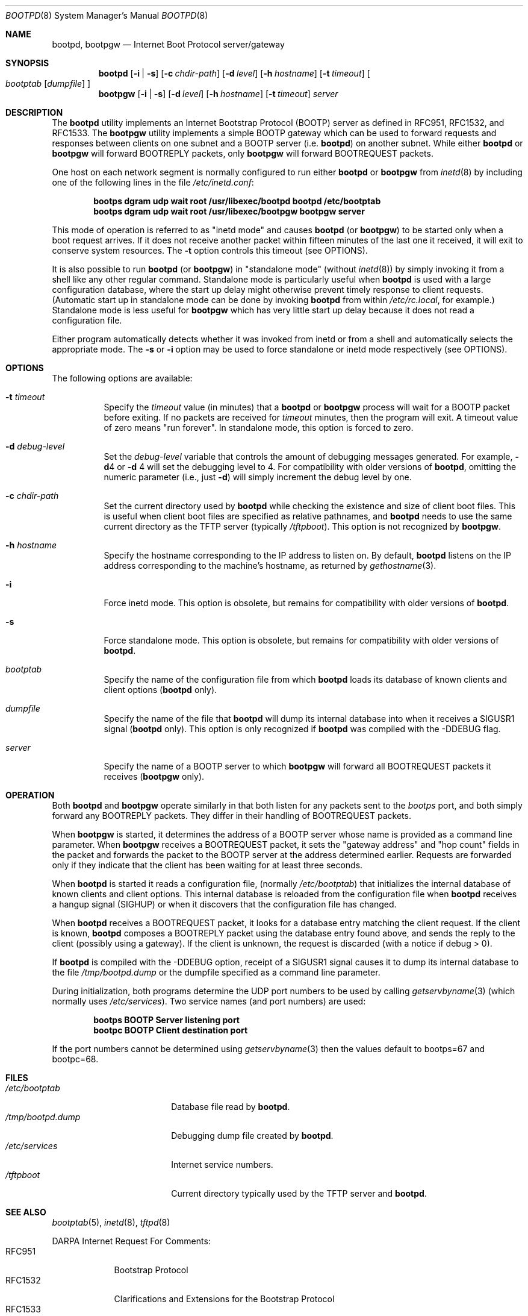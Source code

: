 .\" Copyright (c) 1988, 1989, 1991 Carnegie Mellon University
.\"
.\" $FreeBSD: release/10.4.0/libexec/bootpd/bootpd.8 233466 2012-03-25 16:00:56Z joel $
.\"
.Dd February 10, 2004
.Dt BOOTPD 8
.Os
.Sh NAME
.Nm bootpd , bootpgw
.Nd Internet Boot Protocol server/gateway
.Sh SYNOPSIS
.Nm
.Op Fl i | s
.Op Fl c Ar chdir-path
.Op Fl d Ar level
.Op Fl h Ar hostname
.Op Fl t Ar timeout
.Oo
.Ar bootptab
.Op Ar dumpfile
.Oc
.Nm bootpgw
.Op Fl i | s
.Op Fl d Ar level
.Op Fl h Ar hostname
.Op Fl t Ar timeout
.Ar server
.Sh DESCRIPTION
The
.Nm
utility
implements an Internet Bootstrap Protocol (BOOTP) server as defined in
RFC951, RFC1532, and RFC1533.
The
.Nm bootpgw
utility implements a simple BOOTP gateway which can be used to forward
requests and responses between clients on one subnet and a
BOOTP server (i.e.\&
.Nm )
on another subnet.
While either
.Nm
or
.Nm bootpgw
will forward BOOTREPLY packets, only
.Nm bootpgw
will forward BOOTREQUEST packets.
.Pp
One host on each network segment is normally configured to run either
.Nm
or
.Nm bootpgw
from
.Xr inetd 8
by including one of the following lines in the file
.Pa /etc/inetd.conf :
.Pp
.Dl bootps dgram udp wait root /usr/libexec/bootpd bootpd /etc/bootptab
.Dl bootps dgram udp wait root /usr/libexec/bootpgw bootpgw server
.Pp
This mode of operation is referred to as "inetd mode" and causes
.Nm
(or
.Nm bootpgw )
to be started only when a boot request arrives.
If it does not
receive another packet within fifteen minutes of the last one
it received, it will exit to conserve system resources.
The
.Fl t
option controls this timeout (see OPTIONS).
.Pp
It is also possible to run
.Nm
(or
.Nm bootpgw )
in "standalone mode" (without
.Xr inetd 8 )
by simply invoking it from a shell like any other regular command.
Standalone mode is particularly useful when
.Nm
is used with a large configuration database, where the start up
delay might otherwise prevent timely response to client requests.
(Automatic start up in standalone mode can be done by invoking
.Nm
from within
.Pa /etc/rc.local ,
for example.)
Standalone mode is less useful for
.Nm bootpgw
which
has very little start up delay because
it does not read a configuration file.
.Pp
Either program automatically detects whether it was invoked from inetd
or from a shell and automatically selects the appropriate mode.
The
.Fl s
or
.Fl i
option may be used to force standalone or inetd mode respectively
(see OPTIONS).
.Sh OPTIONS
The following options are available:
.Bl -tag -width indent
.It Fl t Ar timeout
Specify the
.Ar timeout
value (in minutes) that a
.Nm
or
.Nm bootpgw
process will wait for a BOOTP packet before exiting.
If no packets are received for
.Ar timeout
minutes, then the program will exit.
A timeout value of zero means "run forever".
In standalone mode, this option is forced to zero.
.It Fl d Ar debug-level
Set the
.Ar debug-level
variable that controls the amount of debugging messages generated.
For example,
.Fl d Ns 4
or
.Fl d
4 will set the debugging level to 4.
For compatibility with older versions of
.Nm ,
omitting the numeric parameter (i.e., just
.Fl d )
will simply increment the debug level by one.
.It Fl c Ar chdir-path
Set the current directory used by
.Nm
while checking the existence and size of client boot files.
This is
useful when client boot files are specified as relative pathnames, and
.Nm
needs to use the same current directory as the TFTP server
(typically
.Pa /tftpboot ) .
This option is not recognized by
.Nm bootpgw .
.It Fl h Ar hostname
Specify the hostname corresponding to the IP address to listen on.
By default,
.Nm
listens on the IP address corresponding to the machine's hostname, as
returned by
.Xr gethostname 3 .
.It Fl i
Force inetd mode.
This option is obsolete, but remains for
compatibility with older versions of
.Nm .
.It Fl s
Force standalone mode.
This option is obsolete, but remains for
compatibility with older versions of
.Nm .
.It Ar bootptab
Specify the name of the configuration file from which
.Nm
loads its database of known clients and client options
.No ( Nm
only).
.It Ar dumpfile
Specify the name of the file that
.Nm
will dump its internal database into when it receives a
SIGUSR1 signal
.No ( Nm
only).
This option is only recognized if
.Nm
was compiled with the -DDEBUG flag.
.It Ar server
Specify the name of a BOOTP server to which
.Nm bootpgw
will forward all BOOTREQUEST packets it receives
.Pf ( Nm bootpgw
only).
.El
.Sh OPERATION
Both
.Nm
and
.Nm bootpgw
operate similarly in that both listen for any packets sent to the
.Em bootps
port, and both simply forward any BOOTREPLY packets.
They differ in their handling of BOOTREQUEST packets.
.Pp
When
.Nm bootpgw
is started, it determines the address of a BOOTP server
whose name is provided as a command line parameter.
When
.Nm bootpgw
receives a BOOTREQUEST packet, it sets the "gateway address"
and "hop count" fields in the packet and forwards the packet
to the BOOTP server at the address determined earlier.
Requests are forwarded only if they indicate that
the client has been waiting for at least three seconds.
.Pp
When
.Nm
is started it reads a configuration file, (normally
.Pa /etc/bootptab )
that initializes the internal database of known clients and client
options.
This internal database is reloaded
from the configuration file when
.Nm
receives a hangup signal (SIGHUP) or when it discovers that the
configuration file has changed.
.Pp
When
.Nm
receives a BOOTREQUEST packet, it
.\" checks the modification time of the
.\" configuration file and reloads the database if necessary.  Then it
looks for a database entry matching the client request.
If the client is known,
.Nm
composes a BOOTREPLY packet using the database entry found above,
and sends the reply to the client (possibly using a gateway).
If the client is unknown, the request is discarded
(with a notice if debug > 0).
.Pp
If
.Nm
is compiled with the -DDEBUG option, receipt of a SIGUSR1 signal causes
it to dump its internal database to the file
.Pa /tmp/bootpd.dump
or the dumpfile specified as a command line parameter.
.Pp
During initialization, both programs
determine the UDP port numbers to be used by calling
.Xr getservbyname 3
(which normally uses
.Pa /etc/services ) .
Two service names (and port numbers) are used:
.Pp
.Dl bootps BOOTP Server listening port
.Dl bootpc BOOTP Client destination port
.Pp
If the port numbers cannot be determined using
.Xr getservbyname 3
then the values default to bootps=67 and bootpc=68.
.Sh FILES
.Bl -tag -width /tmp/bootpd.dump -compact
.It Pa /etc/bootptab
Database file read by
.Nm .
.It Pa /tmp/bootpd.dump
Debugging dump file created by
.Nm .
.It Pa /etc/services
Internet service numbers.
.It Pa /tftpboot
Current directory typically used by the TFTP server and
.Nm .
.El
.Sh "SEE ALSO"
.Xr bootptab 5 ,
.Xr inetd 8 ,
.Xr tftpd 8
.Pp
DARPA Internet Request For Comments:
.Bl -tag -width RFC1533 -compact
.It RFC951
Bootstrap Protocol
.It RFC1532
Clarifications and Extensions for the Bootstrap Protocol
.It RFC1533
DHCP Options and BOOTP Vendor Extensions
.El
.Sh AUTHORS
This distribution is currently maintained by
.An Walter L. Wimer Aq walt+@cmu.edu .
.Pp
The original BOOTP server was created by
.An Bill Croft
at Stanford University in January 1986.
.Pp
The current version of
.Nm
is primarily the work of
.An David Kovar ,
.An Drew D. Perkins ,
and
.An Walter L. Wimer ,
at Carnegie Mellon University.
.Pp
Enhancements and bug-fixes have been contributed by:
.Pp
(in alphabetical order)
.Pp
.An -split
.An Danny Backx Aq db@sunbim.be
.An John Brezak Aq brezak@ch.hp.com
.An Frank da Cruz Aq fdc@cc.columbia.edu
.An David R. Linn Aq drl@vuse.vanderbilt.edu
.An Jim McKim Aq mckim@lerc.nasa.gov
.An Gordon W. Ross Aq gwr@mc.com
.An Jason Zions Aq jazz@hal.com .
.Sh BUGS
Individual host entries must not exceed 1024 characters.
